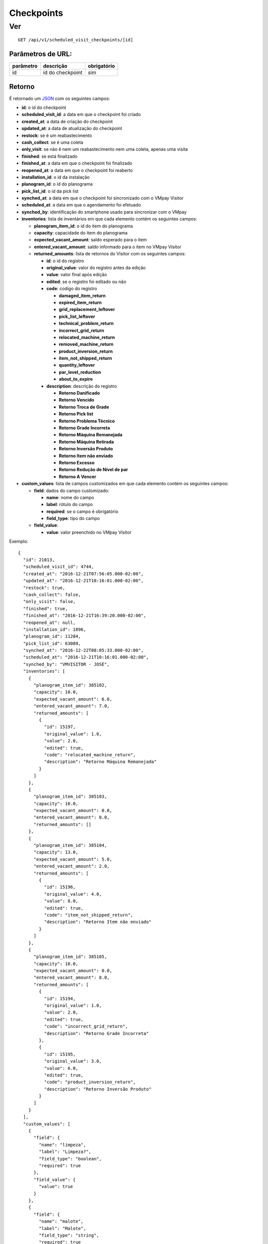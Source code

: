 ###########
Checkpoints
###########

Ver
===

::

  GET /api/v1/scheduled_visit_checkpoints/[id]

Parâmetros de URL:
------------------

==========  ================  ===========
parâmetro   descrição         obrigatório
==========  ================  ===========
id          id do checkpoint  sim
==========  ================  ===========

Retorno
-------

É retornado um `JSON <https://en.wikipedia.org/wiki/JSON>`_ com os seguintes
campos:

* **id**: o id do checkpoint

* **scheduled_visit_id**: a data em que o checkpoint foi criado

* **created_at**: a data de criação do checkpoint

* **updated_at**: a data de atualização do checkpoint

* **restock**: se é um reabastecimento

* **cash_collect**: se é uma coleta

* **only_visit**: se não é nem um reabastecimento nem uma coleta, apenas uma visita

* **finished**: se está finalizado

* **finished_at**: a data em que o checkpoint foi finalizado

* **reopened_at**: a data em que o checkpoint foi reaberto

* **installation_id**: o id da instalação

* **planogram_id**: o id do planograma

* **pick_list_id**: o id da pick list

* **synched_at**: a data em que o checkpoint foi sincronizado com o VMpay
  Visitor

* **scheduled_at**: a data em que o agendamento foi efetuado

* **synched_by**: identificação do smartphone usado para sincronizar com o VMpay

* **inventories**: lista de inventários em que cada elemento contém os seguintes
  campos:

  - **planogram_item_id**: o id do item do planograma

  - **capacity**: capacidade do item do planograma

  - **expected_vacant_amount**: saldo esperado para o item

  - **entered_vacant_amount**: saldo informado para o item no VMpay Visitor

  - **returned_amounts**: lista de retornos do Visitor com os seguintes campos:

    + **id**: o id do registro

    + **original_value**: valor do registro antes da edição

    + **value**: valor final após edição

    + **edited**: se o registro foi editado ou não

    + **code**: codigo do registro

      * **damaged_item_return**
      * **expired_item_return**
      * **grid_replacement_leftover**
      * **pick_list_leftover**
      * **technical_problem_return**
      * **incorrect_grid_return**
      * **relocated_machine_return**
      * **removed_machine_return**
      * **product_inversion_return**
      * **item_not_shipped_return**
      * **quantity_leftover**
      * **par_level_reduction**
      * **about_to_expire**

    + **description**: descrição do registro

      * **Retorno Danificado**
      * **Retorno Vencido**
      * **Retorno Troca de Grade**
      * **Retorno Pick list**
      * **Retorno Problema Técnico**
      * **Retorno Grade Incorreta**
      * **Retorno Máquina Remanejada**
      * **Retorno Máquina Retirada**
      * **Retorno Inversão Produto**
      * **Retorno Item não enviado**
      * **Retorno Excesso**
      * **Retorno Redução de Nível de par**
      * **Retorno A Vencer**

* **custom_values**: lista de campos customizados em que cada elemento contém os
  seguintes campos:

  - **field**: dados do campo customizado:

    + **name**: nome do campo

    + **label**: rótulo do campo

    + **required**: se o campo é obrigatório

    + **field_type**: tipo do campo

  - **field_value**:

    + **value**: valor preenchido no VMpay Visitor

Exemplo:

::

  {
    "id": 21013,
    "scheduled_visit_id": 4744,
    "created_at": "2016-12-21T07:56:05.000-02:00",
    "updated_at": "2016-12-21T10:16:01.000-02:00",
    "restock": true,
    "cash_collect": false,
    "only_visit": false,
    "finished": true,
    "finished_at": "2016-12-21T16:39:20.000-02:00",
    "reopened_at": null,
    "installation_id": 1896,
    "planogram_id": 11204,
    "pick_list_id": 63089,
    "synched_at": "2016-12-22T08:05:33.000-02:00",
    "scheduled_at": "2016-12-21T10:16:01.000-02:00",
    "synched_by": "VMVISITOR - JOSÉ",
    "inventories": [
      {
        "planogram_item_id": 385102,
        "capacity": 10.0,
        "expected_vacant_amount": 6.0,
        "entered_vacant_amount": 7.0,
        "returned_amounts": [
          {
            "id": 15197,
            "original_value": 1.0,
            "value": 2.0,
            "edited": true,
            "code": "relocated_machine_return",
            "description": "Retorno Máquina Remanejada"
          }
        ]
      },
      {
        "planogram_item_id": 385103,
        "capacity": 10.0,
        "expected_vacant_amount": 0.0,
        "entered_vacant_amount": 0.0,
        "returned_amounts": []
      },
      {
        "planogram_item_id": 385104,
        "capacity": 13.0,
        "expected_vacant_amount": 5.0,
        "entered_vacant_amount": 2.0,
        "returned_amounts": [
          {
            "id": 15196,
            "original_value": 4.0,
            "value": 8.0,
            "edited": true,
            "code": "item_not_shipped_return",
            "description": "Retorno Item não enviado"
          }
        ]
      },
      {
        "planogram_item_id": 385105,
        "capacity": 10.0,
        "expected_vacant_amount": 0.0,
        "entered_vacant_amount": 8.0,
        "returned_amounts": [
          {
            "id": 15194,
            "original_value": 1.0,
            "value": 2.0,
            "edited": true,
            "code": "incorrect_grid_return",
            "description": "Retorno Grade Incorreta"
          },
          {
            "id": 15195,
            "original_value": 3.0,
            "value": 6.0,
            "edited": true,
            "code": "product_inversion_return",
            "description": "Retorno Inversão Produto"
          }
        ]
      }
    ],
    "custom_values": [
      {
        "field": {
          "name": "limpeza",
          "label": "Limpeza?",
          "field_type": "boolean",
          "required": true
        },
        "field_value": {
          "value": true
        }
      },
      {
        "field": {
          "name": "malote",
          "label": "Malote",
          "field_type": "string",
          "required": true
        },
        "field_value": {
          "value": "123"
        }
      }
    ]
  }
